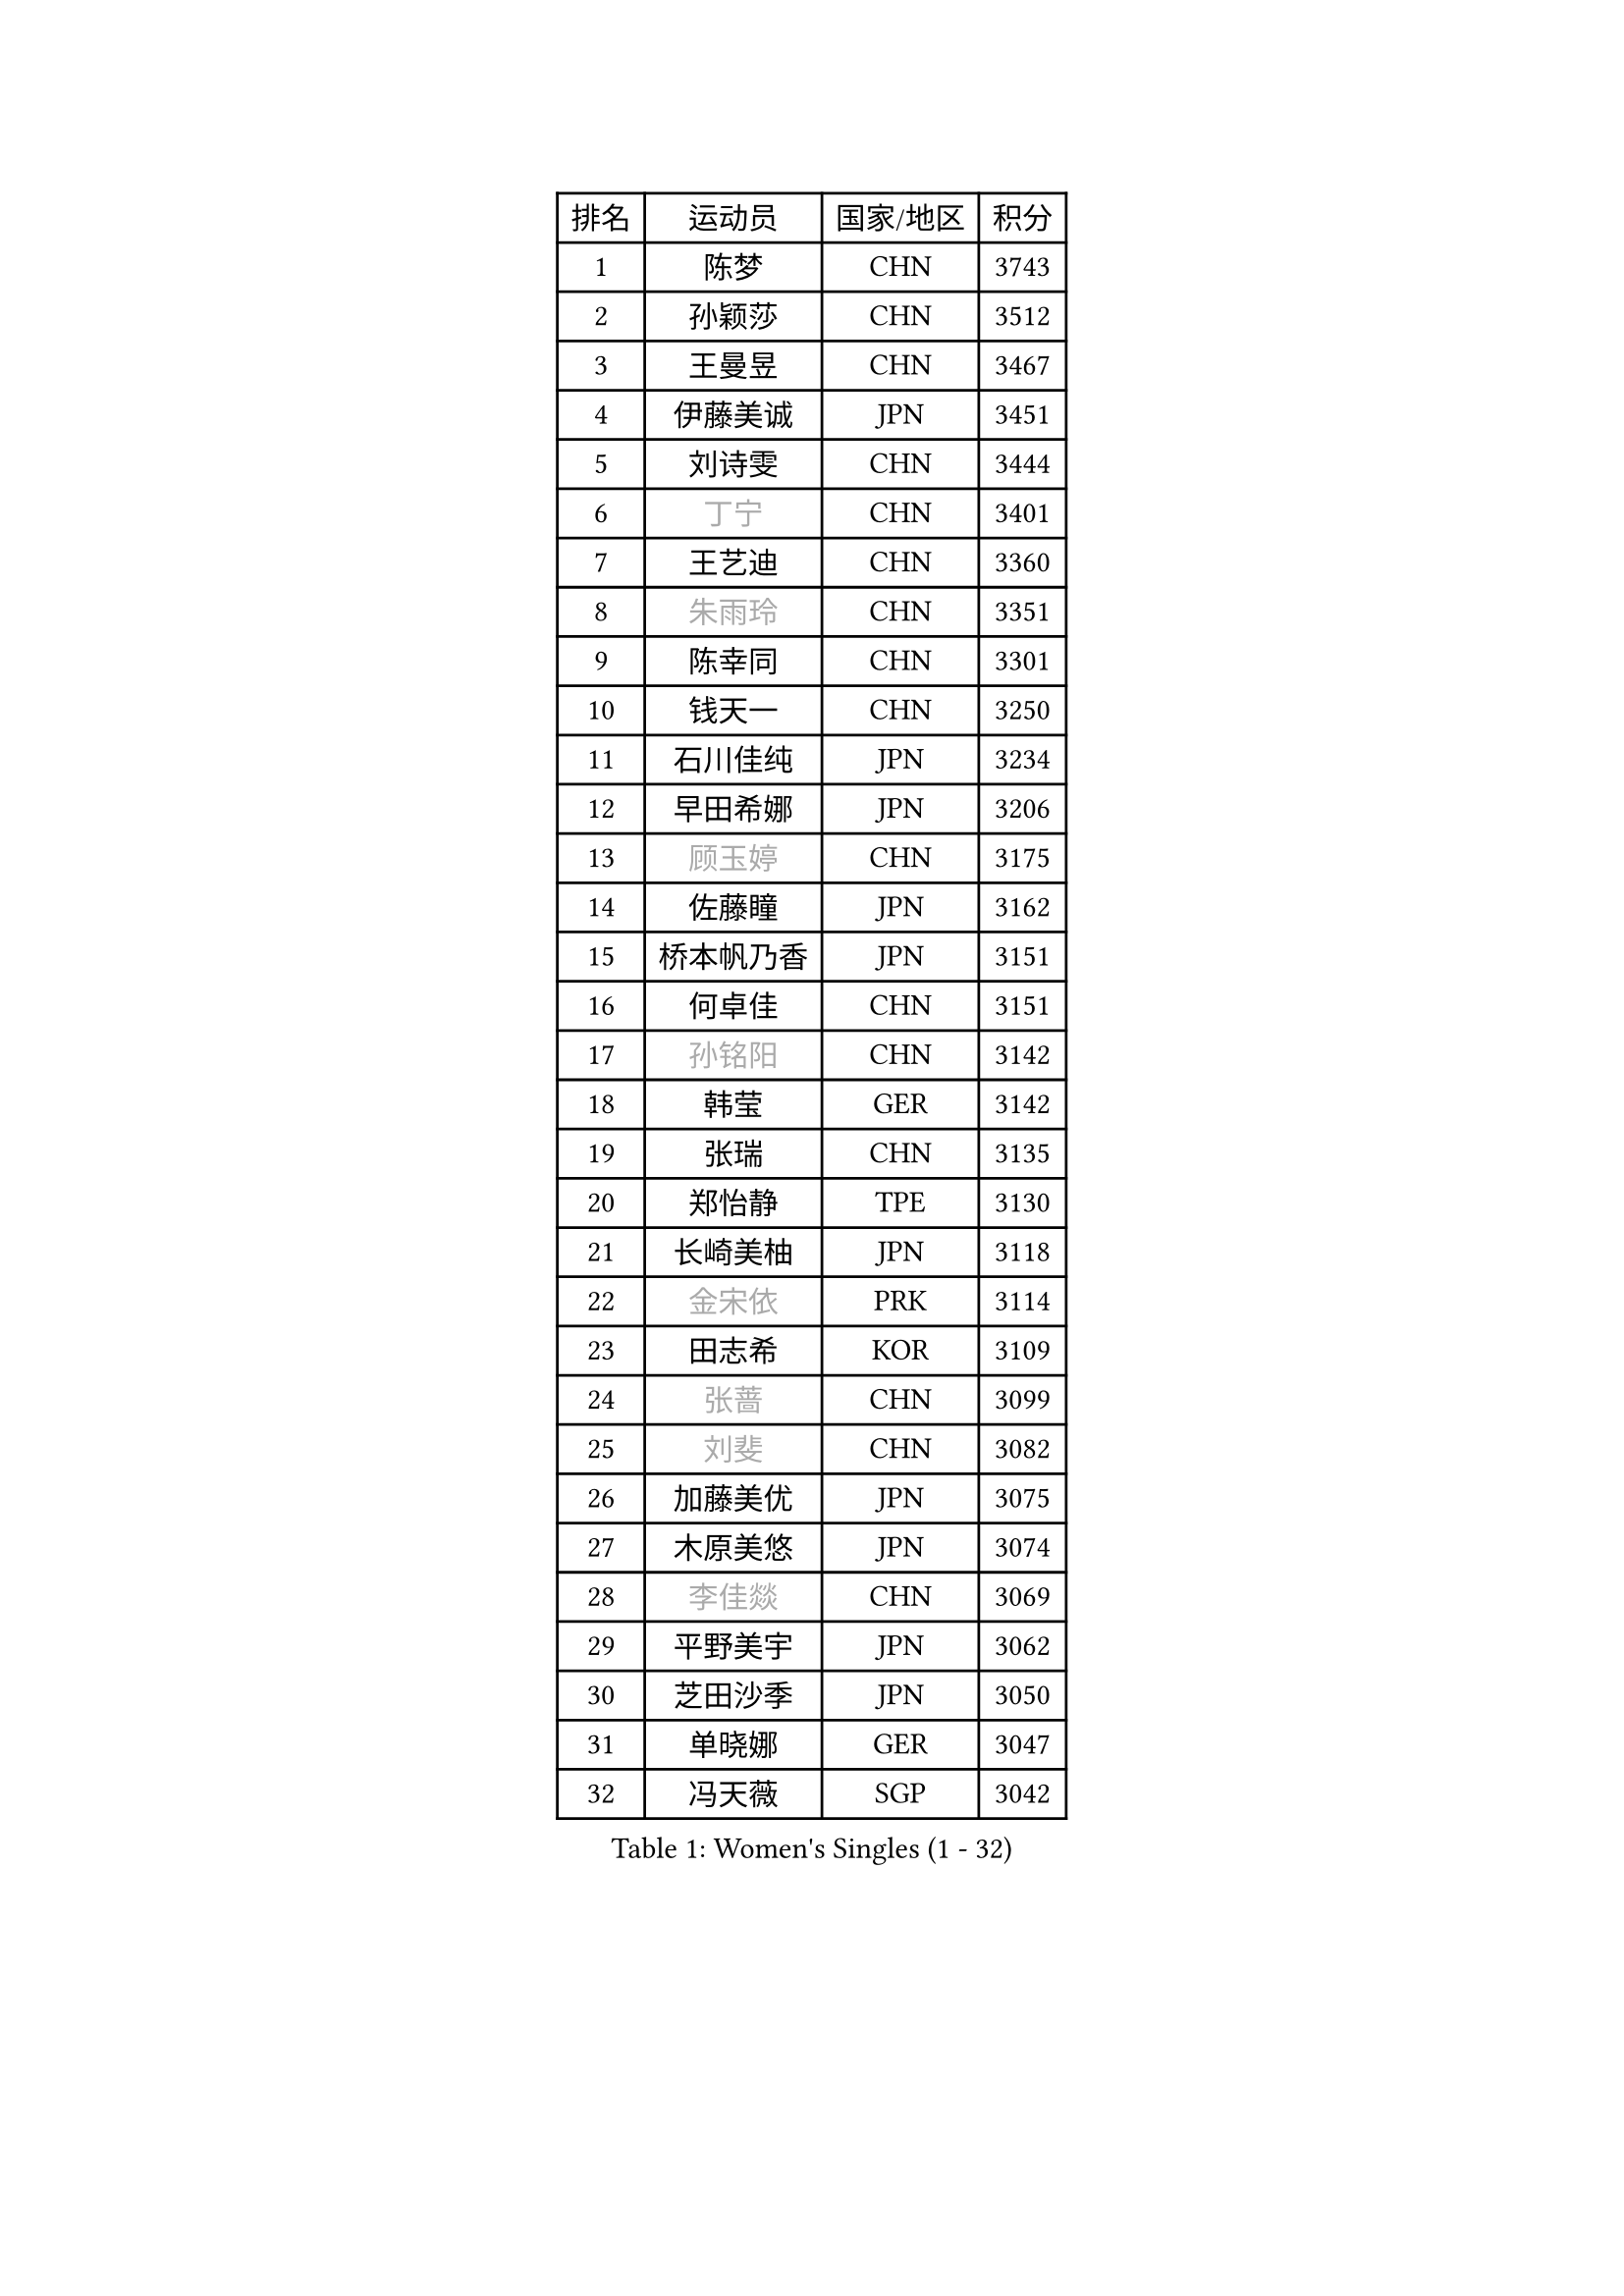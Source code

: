
#set text(font: ("Courier New", "NSimSun"))
#figure(
  caption: "Women's Singles (1 - 32)",
    table(
      columns: 4,
      [排名], [运动员], [国家/地区], [积分],
      [1], [陈梦], [CHN], [3743],
      [2], [孙颖莎], [CHN], [3512],
      [3], [王曼昱], [CHN], [3467],
      [4], [伊藤美诚], [JPN], [3451],
      [5], [刘诗雯], [CHN], [3444],
      [6], [#text(gray, "丁宁")], [CHN], [3401],
      [7], [王艺迪], [CHN], [3360],
      [8], [#text(gray, "朱雨玲")], [CHN], [3351],
      [9], [陈幸同], [CHN], [3301],
      [10], [钱天一], [CHN], [3250],
      [11], [石川佳纯], [JPN], [3234],
      [12], [早田希娜], [JPN], [3206],
      [13], [#text(gray, "顾玉婷")], [CHN], [3175],
      [14], [佐藤瞳], [JPN], [3162],
      [15], [桥本帆乃香], [JPN], [3151],
      [16], [何卓佳], [CHN], [3151],
      [17], [#text(gray, "孙铭阳")], [CHN], [3142],
      [18], [韩莹], [GER], [3142],
      [19], [张瑞], [CHN], [3135],
      [20], [郑怡静], [TPE], [3130],
      [21], [长崎美柚], [JPN], [3118],
      [22], [#text(gray, "金宋依")], [PRK], [3114],
      [23], [田志希], [KOR], [3109],
      [24], [#text(gray, "张蔷")], [CHN], [3099],
      [25], [#text(gray, "刘斐")], [CHN], [3082],
      [26], [加藤美优], [JPN], [3075],
      [27], [木原美悠], [JPN], [3074],
      [28], [#text(gray, "李佳燚")], [CHN], [3069],
      [29], [平野美宇], [JPN], [3062],
      [30], [芝田沙季], [JPN], [3050],
      [31], [单晓娜], [GER], [3047],
      [32], [冯天薇], [SGP], [3042],
    )
  )#pagebreak()

#set text(font: ("Courier New", "NSimSun"))
#figure(
  caption: "Women's Singles (33 - 64)",
    table(
      columns: 4,
      [排名], [运动员], [国家/地区], [积分],
      [33], [陈思羽], [TPE], [3028],
      [34], [石洵瑶], [CHN], [3017],
      [35], [范思琦], [CHN], [3013],
      [36], [杨晓欣], [MON], [2998],
      [37], [#text(gray, "CHA Hyo Sim")], [PRK], [2986],
      [38], [#text(gray, "车晓曦")], [CHN], [2979],
      [39], [#text(gray, "李倩")], [POL], [2974],
      [40], [安藤南], [JPN], [2972],
      [41], [刘炜珊], [CHN], [2971],
      [42], [妮娜 米特兰姆], [GER], [2969],
      [43], [傅玉], [POR], [2964],
      [44], [#text(gray, "LIU Xi")], [CHN], [2963],
      [45], [崔孝珠], [KOR], [2959],
      [46], [#text(gray, "KIM Nam Hae")], [PRK], [2954],
      [47], [倪夏莲], [LUX], [2949],
      [48], [郭雨涵], [CHN], [2949],
      [49], [于梦雨], [SGP], [2944],
      [50], [陈熠], [CHN], [2941],
      [51], [阿德里安娜 迪亚兹], [PUR], [2934],
      [52], [张安], [USA], [2926],
      [53], [梁夏银], [KOR], [2925],
      [54], [曾尖], [SGP], [2922],
      [55], [徐孝元], [KOR], [2917],
      [56], [李时温], [KOR], [2901],
      [57], [小盐遥菜], [JPN], [2901],
      [58], [#text(gray, "EKHOLM Matilda")], [SWE], [2900],
      [59], [#text(gray, "李洁")], [NED], [2896],
      [60], [SOO Wai Yam Minnie], [HKG], [2895],
      [61], [索菲亚 波尔卡诺娃], [AUT], [2893],
      [62], [蒯曼], [CHN], [2888],
      [63], [森樱], [JPN], [2887],
      [64], [杜凯琹], [HKG], [2873],
    )
  )#pagebreak()

#set text(font: ("Courier New", "NSimSun"))
#figure(
  caption: "Women's Singles (65 - 96)",
    table(
      columns: 4,
      [排名], [运动员], [国家/地区], [积分],
      [65], [佩特丽莎 索尔佳], [GER], [2872],
      [66], [PESOTSKA Margaryta], [UKR], [2862],
      [67], [李皓晴], [HKG], [2861],
      [68], [#text(gray, "LIU Xin")], [CHN], [2854],
      [69], [CHENG Hsien-Tzu], [TPE], [2849],
      [70], [玛妮卡 巴特拉], [IND], [2845],
      [71], [KIM Hayeong], [KOR], [2844],
      [72], [申裕斌], [KOR], [2842],
      [73], [EERLAND Britt], [NED], [2841],
      [74], [袁嘉楠], [FRA], [2832],
      [75], [#text(gray, "李佼")], [NED], [2829],
      [76], [ODO Satsuki], [JPN], [2822],
      [77], [王晓彤], [CHN], [2821],
      [78], [邵杰妮], [POR], [2805],
      [79], [LEE Eunhye], [KOR], [2803],
      [80], [朱成竹], [HKG], [2803],
      [81], [MIKHAILOVA Polina], [RUS], [2801],
      [82], [刘佳], [AUT], [2801],
      [83], [MONTEIRO DODEAN Daniela], [ROU], [2793],
      [84], [WINTER Sabine], [GER], [2792],
      [85], [王 艾米], [USA], [2787],
      [86], [KIM Byeolnim], [KOR], [2785],
      [87], [伊丽莎白 萨玛拉], [ROU], [2784],
      [88], [SAWETTABUT Suthasini], [THA], [2776],
      [89], [边宋京], [PRK], [2773],
      [90], [POTA Georgina], [HUN], [2772],
      [91], [GRZYBOWSKA-FRANC Katarzyna], [POL], [2754],
      [92], [PARANANG Orawan], [THA], [2749],
      [93], [BALAZOVA Barbora], [SVK], [2749],
      [94], [MATELOVA Hana], [CZE], [2747],
      [95], [BILENKO Tetyana], [UKR], [2746],
      [96], [#text(gray, "SHIOMI Maki")], [JPN], [2744],
    )
  )#pagebreak()

#set text(font: ("Courier New", "NSimSun"))
#figure(
  caption: "Women's Singles (97 - 128)",
    table(
      columns: 4,
      [排名], [运动员], [国家/地区], [积分],
      [97], [LIU Hsing-Yin], [TPE], [2741],
      [98], [YOON Hyobin], [KOR], [2741],
      [99], [#text(gray, "SUN Jiayi")], [CRO], [2731],
      [100], [YOO Eunchong], [KOR], [2727],
      [101], [#text(gray, "维多利亚 帕芙洛维奇")], [BLR], [2727],
      [102], [MADARASZ Dora], [HUN], [2725],
      [103], [VOROBEVA Olga], [RUS], [2723],
      [104], [WU Yue], [USA], [2714],
      [105], [YANG Huijing], [CHN], [2710],
      [106], [伯纳黛特 斯佐科斯], [ROU], [2708],
      [107], [LIN Ye], [SGP], [2707],
      [108], [LI Yu-Jhun], [TPE], [2704],
      [109], [#text(gray, "GASNIER Laura")], [FRA], [2701],
      [110], [#text(gray, "KOMWONG Nanthana")], [THA], [2700],
      [111], [BAJOR Natalia], [POL], [2699],
      [112], [高桥 布鲁娜], [BRA], [2695],
      [113], [DIACONU Adina], [ROU], [2695],
      [114], [HUANG Yi-Hua], [TPE], [2694],
      [115], [CIOBANU Irina], [ROU], [2694],
      [116], [NG Wing Nam], [HKG], [2673],
      [117], [LIU Juan], [CHN], [2671],
      [118], [SASAO Asuka], [JPN], [2671],
      [119], [SAWETTABUT Jinnipa], [THA], [2653],
      [120], [TAILAKOVA Mariia], [RUS], [2647],
      [121], [LAM Yee Lok], [HKG], [2646],
      [122], [NOSKOVA Yana], [RUS], [2644],
      [123], [TRIGOLOS Daria], [BLR], [2642],
      [124], [#text(gray, "ERDELJI Anamaria")], [SRB], [2638],
      [125], [DVORAK Galia], [ESP], [2634],
      [126], [MIGOT Marie], [FRA], [2631],
      [127], [BERGSTROM Linda], [SWE], [2629],
      [128], [TOMANOVSKA Katerina], [CZE], [2622],
    )
  )